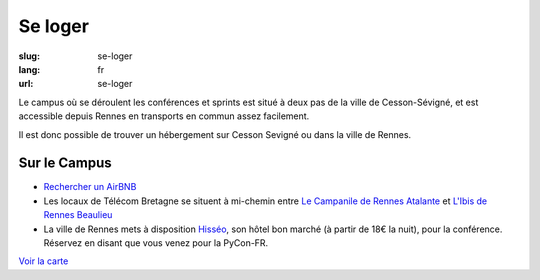 Se loger
########

:slug: se-loger
:lang: fr
:url: se-loger

Le campus où se déroulent les conférences et sprints est situé à deux pas de la
ville de Cesson-Sévigné, et est accessible depuis Rennes en transports en
commun assez facilement.

Il est donc possible de trouver un hébergement sur Cesson Sevigné ou dans la
ville de Rennes.

Sur le Campus
=============

- `Rechercher un AirBNB`_
- Les locaux de Télécom Bretagne se situent à mi-chemin entre `Le Campanile de Rennes Atalante`_ et `L'Ibis de Rennes Beaulieu`_
- La ville de Rennes mets à disposition `Hisséo`_, son hôtel bon marché (à partir de 18€ la nuit), pour la conférence. Réservez en disant que vous venez pour la PyCon-FR.

.. _`Rechercher un AirBNB`: https://www.airbnb.fr/s/Rue-de-la-Ch%C3%A2taigneraie--Cesson~S%C3%A9vign%C3%A9?checkin=13%2F10%2F2016&checkout=16%2F10%2F2016

.. _`Le Campanile de Rennes Atalante`:  http://www.booking.com/hotel/fr/campanile-rennes-atalante.fr.html?aid=304142;checkin=2016-10-13;checkout=2016-10-16;dist=0;group_adults=1;group_children=0;no_rooms=1;sb_price_type=total;type=total&

.. _`L'Ibis de Rennes Beaulieu`: http://www.booking.com/hotel/fr/ibis-rennes-beaulieu.fr.html?aid=304142;checkin=2016-10-13;checkout=2016-10-16;dist=0;group_adults=1;group_children=0;no_rooms=1;sb_price_type=total;type=total&

.. _`Hisséo`: http://www.hisseo-rennes.fr/

`Voir la carte <venir.html#carte>`_
